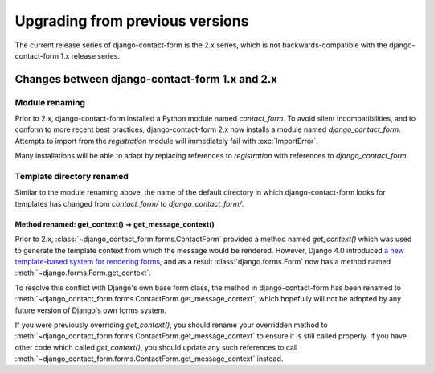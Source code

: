 .. _upgrade:

Upgrading from previous versions
================================

The current release series of django-contact-form is the 2.x series,
which is not backwards-compatible with the django-contact-form 1.x
release series.


Changes between django-contact-form 1.x and 2.x
-----------------------------------------------


Module renaming
~~~~~~~~~~~~~~~

Prior to 2.x, django-contact-form installed a Python module named
`contact_form`. To avoid silent incompatibilities, and to conform to
more recent best practices, django-contact-form 2.x now installs a
module named `django_contact_form`. Attempts to import from the
`registration` module will immediately fail with :exc:`ImportError`.

Many installations will be able to adapt by replacing references to
`registration` with references to `django_contact_form`.


Template directory renamed
~~~~~~~~~~~~~~~~~~~~~~~~~~

Similar to the module renaming above, the name of the default
directory in which django-contact-form looks for templates has changed
from `contact_form/` to `django_contact_form/`.


.. _renamed-get-context:

Method renamed: get_context() -> get_message_context()
``````````````````````````````````````````````````````

Prior to 2.x, :class:`~django_contact_form.forms.ContactForm` provided
a method named `get_context()` which was used to generate the template
context from which the message would be rendered. However, Django 4.0
introduced `a new template-based system for rendering forms
<https://docs.djangoproject.com/en/stable/releases/4.0/#template-based-form-rendering>`_,
and as a result :class:`django.forms.Form` now has a method named
:meth:`~django.forms.Form.get_context`.

To resolve this conflict with Django's own base form class, the method
in django-contact-form has been renamed to
:meth:`~django_contact_form.forms.ContactForm.get_message_context`,
which hopefully will not be adopted by any future version of Django's
own forms system.

If you were previously overriding `get_context()`, you should rename
your overridden method to
:meth:`~django_contact_form.forms.ContactForm.get_message_context` to
ensure it is still called properly. If you have other code which
called `get_context()`, you should update any such references to call
:meth:`~django_contact_form.forms.ContactForm.get_message_context`
instead.